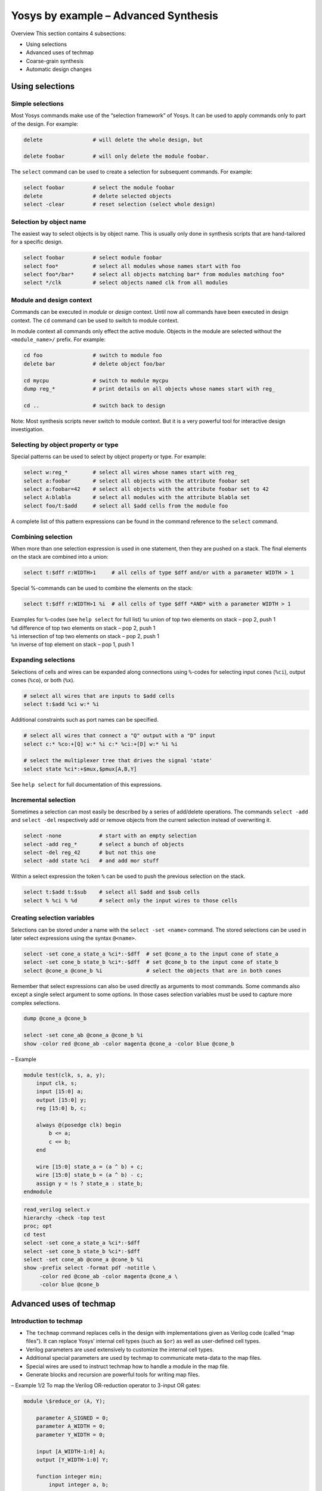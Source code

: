 Yosys by example – Advanced Synthesis
=====================================

.. container:: frame

.. container:: frame

   Overview This section contains 4 subsections:

   -  Using selections

   -  Advanced uses of techmap

   -  Coarse-grain synthesis

   -  Automatic design changes

Using selections
----------------

.. container:: frame

Simple selections
~~~~~~~~~~~~~~~~~

.. container:: frame

   Most Yosys commands make use of the “selection framework” of Yosys.
   It can be used to apply commands only to part of the design. For
   example:

   .. code:: ys

      delete                # will delete the whole design, but

      delete foobar         # will only delete the module foobar.

   The ``select`` command can be used to create a selection for
   subsequent commands. For example:

   .. code:: ys

      select foobar         # select the module foobar
      delete                # delete selected objects
      select -clear         # reset selection (select whole design)

Selection by object name
~~~~~~~~~~~~~~~~~~~~~~~~

.. container:: frame

   The easiest way to select objects is by object name. This is usually
   only done in synthesis scripts that are hand-tailored for a specific
   design.

   .. code:: ys

      select foobar         # select module foobar
      select foo*           # select all modules whose names start with foo
      select foo*/bar*      # select all objects matching bar* from modules matching foo*
      select */clk          # select objects named clk from all modules

Module and design context
~~~~~~~~~~~~~~~~~~~~~~~~~

.. container:: frame

   Commands can be executed in *module* or *design* context. Until now
   all commands have been executed in design context. The ``cd`` command
   can be used to switch to module context.

   In module context all commands only effect the active module. Objects
   in the module are selected without the ``<module_name>/`` prefix. For
   example:

   .. code:: ys

      cd foo                # switch to module foo
      delete bar            # delete object foo/bar

      cd mycpu              # switch to module mycpu
      dump reg_*            # print details on all objects whose names start with reg_

      cd ..                 # switch back to design

   Note: Most synthesis scripts never switch to module context. But it
   is a very powerful tool for interactive design investigation.

Selecting by object property or type
~~~~~~~~~~~~~~~~~~~~~~~~~~~~~~~~~~~~

.. container:: frame

   Special patterns can be used to select by object property or type.
   For example:

   .. code:: ys

      select w:reg_*        # select all wires whose names start with reg_
      select a:foobar       # select all objects with the attribute foobar set
      select a:foobar=42    # select all objects with the attribute foobar set to 42
      select A:blabla       # select all modules with the attribute blabla set
      select foo/t:$add     # select all $add cells from the module foo

   A complete list of this pattern expressions can be found in the
   command reference to the ``select`` command.

Combining selection
~~~~~~~~~~~~~~~~~~~

.. container:: frame

   When more than one selection expression is used in one statement,
   then they are pushed on a stack. The final elements on the stack are
   combined into a union:

   .. code:: ys

      select t:$dff r:WIDTH>1     # all cells of type $dff and/or with a parameter WIDTH > 1

   Special %-commands can be used to combine the elements on the stack:

   .. code:: ys

      select t:$dff r:WIDTH>1 %i  # all cells of type $dff *AND* with a parameter WIDTH > 1

   .. container:: block

      | Examples for ``%``-codes (see ``help select`` for full list)
        ``%u`` union of top two elements on stack – pop 2, push 1
      | ``%d`` difference of top two elements on stack – pop 2, push 1
      | ``%i`` intersection of top two elements on stack – pop 2, push 1
      | ``%n`` inverse of top element on stack – pop 1, push 1

Expanding selections
~~~~~~~~~~~~~~~~~~~~

.. container:: frame

   Selections of cells and wires can be expanded along connections using
   ``%``-codes for selecting input cones (``%ci``), output cones
   (``%co``), or both (``%x``).

   .. code:: ys

      # select all wires that are inputs to $add cells
      select t:$add %ci w:* %i

   Additional constraints such as port names can be specified.

   .. code:: ys

      # select all wires that connect a "Q" output with a "D" input
      select c:* %co:+[Q] w:* %i c:* %ci:+[D] w:* %i %i

      # select the multiplexer tree that drives the signal 'state'
      select state %ci*:+$mux,$pmux[A,B,Y]

   See ``help select`` for full documentation of this expressions.

Incremental selection
~~~~~~~~~~~~~~~~~~~~~

.. container:: frame

   Sometimes a selection can most easily be described by a series of
   add/delete operations. The commands ``select -add`` and
   ``select -del`` respectively add or remove objects from the current
   selection instead of overwriting it.

   .. code:: ys

      select -none            # start with an empty selection
      select -add reg_*       # select a bunch of objects
      select -del reg_42      # but not this one
      select -add state %ci   # and add mor stuff

   Within a select expression the token ``%`` can be used to push the
   previous selection on the stack.

   .. code:: ys

      select t:$add t:$sub    # select all $add and $sub cells
      select % %ci % %d       # select only the input wires to those cells

Creating selection variables
~~~~~~~~~~~~~~~~~~~~~~~~~~~~

.. container:: frame

   Selections can be stored under a name with the ``select -set <name>``
   command. The stored selections can be used in later select
   expressions using the syntax ``@<name>``.

   .. code:: ys

      select -set cone_a state_a %ci*:-$dff  # set @cone_a to the input cone of state_a
      select -set cone_b state_b %ci*:-$dff  # set @cone_b to the input cone of state_b
      select @cone_a @cone_b %i              # select the objects that are in both cones

   Remember that select expressions can also be used directly as
   arguments to most commands. Some commands also except a single select
   argument to some options. In those cases selection variables must be
   used to capture more complex selections.

   .. code:: ys

      dump @cone_a @cone_b

      select -set cone_ab @cone_a @cone_b %i
      show -color red @cone_ab -color magenta @cone_a -color blue @cone_b

.. container:: frame

   – Example

   .. container:: columns

      .. code:: verilog

         module test(clk, s, a, y);
             input clk, s;
             input [15:0] a;
             output [15:0] y;
             reg [15:0] b, c;

             always @(posedge clk) begin
                 b <= a;
                 c <= b;
             end

             wire [15:0] state_a = (a ^ b) + c;
             wire [15:0] state_b = (a ^ b) - c;
             assign y = !s ? state_a : state_b;
         endmodule

      .. code:: ys

         read_verilog select.v
         hierarchy -check -top test
         proc; opt
         cd test
         select -set cone_a state_a %ci*:-$dff
         select -set cone_b state_b %ci*:-$dff
         select -set cone_ab @cone_a @cone_b %i
         show -prefix select -format pdf -notitle \
              -color red @cone_ab -color magenta @cone_a \
              -color blue @cone_b

   .. image:: PRESENTATION_ExAdv/select.pdf
      :alt: image

Advanced uses of techmap
------------------------

.. container:: frame

Introduction to techmap
~~~~~~~~~~~~~~~~~~~~~~~

.. container:: frame

   -  The ``techmap`` command replaces cells in the design with
      implementations given as Verilog code (called “map files”). It can
      replace Yosys’ internal cell types (such as ``$or``) as well as
      user-defined cell types.

   -  Verilog parameters are used extensively to customize the internal
      cell types.

   -  Additional special parameters are used by techmap to communicate
      meta-data to the map files.

   -  Special wires are used to instruct techmap how to handle a module
      in the map file.

   -  Generate blocks and recursion are powerful tools for writing map
      files.

.. container:: frame

   – Example 1/2 To map the Verilog OR-reduction operator to 3-input OR
   gates:

   .. container:: columns

      .. code:: verilog

         module \$reduce_or (A, Y);

             parameter A_SIGNED = 0;
             parameter A_WIDTH = 0;
             parameter Y_WIDTH = 0;

             input [A_WIDTH-1:0] A;
             output [Y_WIDTH-1:0] Y;

             function integer min;
                 input integer a, b;
                 begin
                     if (a < b)
                         min = a;
                     else
                         min = b;
                 end
             endfunction

             genvar i;
             generate begin
                 if (A_WIDTH == 0) begin
                     assign Y = 0;
                 end

      .. code:: verilog

                 if (A_WIDTH == 1) begin
                     assign Y = A;
                 end
                 if (A_WIDTH == 2) begin
                     wire ybuf;
                     OR3X1 g (.A(A[0]), .B(A[1]), .C(1'b0), .Y(ybuf));
                     assign Y = ybuf;
                 end
                 if (A_WIDTH == 3) begin
                     wire ybuf;
                     OR3X1 g (.A(A[0]), .B(A[1]), .C(A[2]), .Y(ybuf));
                     assign Y = ybuf;
                 end
                 if (A_WIDTH > 3) begin
                     localparam next_stage_sz = (A_WIDTH+2) / 3;
                     wire [next_stage_sz-1:0] next_stage;
                     for (i = 0; i < next_stage_sz; i = i+1) begin
                         localparam bits = min(A_WIDTH - 3*i, 3);
                         assign next_stage[i] = |A[3*i +: bits];
                     end
                     assign Y = |next_stage;
                 end
             end endgenerate
         endmodule

.. container:: frame

   – Example 2/2 to 0cm\ |image|

   .. container:: columns

      .. code:: ys

         techmap -map red_or3x1_map.v;;

      .. code:: verilog

         module test (A, Y);
             input [6:0] A;
             output Y;
             assign Y = |A;
         endmodule

Conditional techmap
~~~~~~~~~~~~~~~~~~~

.. container:: frame

   -  In some cases only cells with certain properties should be
      substituted.

   -  The special wire ``_TECHMAP_FAIL_`` can be used to disable a
      module in the map file for a certain set of parameters.

   -  The wire ``_TECHMAP_FAIL_`` must be set to a constant value. If it
      is non-zero then the module is disabled for this set of
      parameters.

   -  Example use-cases:

      -  coarse-grain cell types that only operate on certain bit widths

      -  memory resources for different memory geometries (width, depth,
         ports, etc.)

.. container:: frame

   – Example to 0cm\ |image1|

   .. code:: verilog

      module \$mul (A, B, Y);
          parameter A_SIGNED = 0;
          parameter B_SIGNED = 0;
          parameter A_WIDTH = 1;
          parameter B_WIDTH = 1;
          parameter Y_WIDTH = 1;

          input [A_WIDTH-1:0] A;
          input [B_WIDTH-1:0] B;
          output [Y_WIDTH-1:0] Y;

          wire _TECHMAP_FAIL_ = A_WIDTH != B_WIDTH || B_WIDTH != Y_WIDTH;

          MYMUL #( .WIDTH(Y_WIDTH) ) g ( .A(A), .B(B), .Y(Y) );
      endmodule

   .. container:: columns

      .. code:: verilog

         module test(A, B, C, Y1, Y2);
             input   [7:0] A, B, C;
             output  [7:0] Y1 = A * B;
             output [15:0] Y2 = A * C;
         endmodule

      .. code:: ys

         read_verilog sym_mul_test.v
         hierarchy -check -top test

         techmap -map sym_mul_map.v;;

Scripting in map modules
~~~~~~~~~~~~~~~~~~~~~~~~

.. container:: frame

   -  The special wires ``_TECHMAP_DO_`` can be used to run Yosys
      scripts in the context of the replacement module.

   -  The wire that comes first in alphabetical oder is interpreted as
      string (must be connected to constants) that is executed as
      script. Then the wire is removed. Repeat.

   -  You can even call techmap recursively!

   -  Example use-cases:

      -  Using always blocks in map module: call ``proc``

      -  Perform expensive optimizations (such as ``freduce``) on cells
         where this is known to work well.

      -  Interacting with custom commands.

   PROTIP: Commands such as ``shell``, ``show -pause``, and ``dump`` can
   be use in the ``_TECHMAP_DO_`` scripts for debugging map modules.

.. container:: frame

   – Example to 0cm\ |image2|

   .. container:: columns

      .. code:: verilog

         module MYMUL(A, B, Y);
             parameter WIDTH = 1;
             input [WIDTH-1:0] A, B;
             output reg [WIDTH-1:0] Y;

             wire [1023:0] _TECHMAP_DO_ = "proc; clean";

             integer i;
             always @* begin
                 Y = 0;
                 for (i = 0; i < WIDTH; i=i+1)
                     if (A[i])
                         Y = Y + (B << i);
             end
         endmodule

      .. code:: verilog

         module test(A, B, Y);
             input  [1:0] A, B;
             output [1:0] Y = A * B;
         endmodule

      .. code:: ys

         read_verilog mymul_test.v
         hierarchy -check -top test

         techmap -map sym_mul_map.v \
                 -map mymul_map.v;;

      .. code:: ys

         rename test test_mapped
         read_verilog mymul_test.v
         miter -equiv test test_mapped miter
         flatten miter

         sat -verify -prove trigger 0 miter

Handling constant inputs
~~~~~~~~~~~~~~~~~~~~~~~~

.. container:: frame

   -  The special parameters ``_TECHMAP_CONSTMSK__`` and
      ``_TECHMAP_CONSTVAL__`` can be used to handle constant input
      values to cells.

   -  The former contains 1-bits for all constant input bits on the
      port.

   -  The latter contains the constant bits or undef (x) for
      non-constant bits.

   -  Example use-cases:

      -  Converting arithmetic (for example multiply to shift)

      -  Identify constant addresses or enable bits in memory
         interfaces.

.. container:: frame

   – Example to 0cm\ |image3|

   .. container:: columns

      .. code:: verilog

         module MYMUL(A, B, Y);
             parameter WIDTH = 1;
             input [WIDTH-1:0] A, B;
             output reg [WIDTH-1:0] Y;

             parameter _TECHMAP_CONSTVAL_A_ = WIDTH'bx;
             parameter _TECHMAP_CONSTVAL_B_ = WIDTH'bx;

             reg _TECHMAP_FAIL_;
             wire [1023:0] _TECHMAP_DO_ = "proc; clean";

             integer i;
             always @* begin
             	_TECHMAP_FAIL_ <= 1;
                 for (i = 0; i < WIDTH; i=i+1) begin
                     if (_TECHMAP_CONSTVAL_A_ === WIDTH'd1 << i) begin
         	        _TECHMAP_FAIL_ <= 0;
                         Y <= B << i;
         	    end
                     if (_TECHMAP_CONSTVAL_B_ === WIDTH'd1 << i) begin
         	        _TECHMAP_FAIL_ <= 0;
                         Y <= A << i;
         	    end
         	end
             end
         endmodule

      .. code:: verilog

         module test (A, X, Y);
         input [7:0] A;
         output [7:0] X = A * 8'd 6;
         output [7:0] Y = A * 8'd 8;
         endmodule

      .. code:: ys

         read_verilog mulshift_test.v
         hierarchy -check -top test

         techmap -map sym_mul_map.v \
                 -map mulshift_map.v;;

Handling shorted inputs
~~~~~~~~~~~~~~~~~~~~~~~

.. container:: frame

   -  The special parameters ``_TECHMAP_BITS_CONNMAP_`` and
      ``_TECHMAP_CONNMAP__`` can be used to handle shorted inputs.

   -  Each bit of the port correlates to an ``_TECHMAP_BITS_CONNMAP_``
      bits wide number in ``_TECHMAP_CONNMAP__``.

   -  Each unique signal bit is assigned its own number. Identical
      fields in the ``_TECHMAP_CONNMAP__`` parameters mean shorted
      signal bits.

   -  The numbers 0-3 are reserved for ``0``, ``1``, ``x``, and ``z``
      respectively.

   -  Example use-cases:

      -  Detecting shared clock or control signals in memory interfaces.

      -  In some cases this can be used for for optimization.

.. container:: frame

   – Example to 0cm\ |image4|

   .. container:: columns

      .. code:: verilog

         module \$add (A, B, Y);
           parameter A_SIGNED = 0;
           parameter B_SIGNED = 0;
           parameter A_WIDTH = 1;
           parameter B_WIDTH = 1;
           parameter Y_WIDTH = 1;

           input [A_WIDTH-1:0] A;
           input [B_WIDTH-1:0] B;
           output [Y_WIDTH-1:0] Y;

           parameter _TECHMAP_BITS_CONNMAP_ = 0;
           parameter _TECHMAP_CONNMAP_A_ = 0;
           parameter _TECHMAP_CONNMAP_B_ = 0;

           wire _TECHMAP_FAIL_ = A_WIDTH != B_WIDTH || B_WIDTH < Y_WIDTH ||
                                 _TECHMAP_CONNMAP_A_ != _TECHMAP_CONNMAP_B_;

           assign Y = A << 1;
         endmodule

      .. code:: verilog

         module test (A, B, X, Y);
         input [7:0] A, B;
         output [7:0] X = A + B;
         output [7:0] Y = A + A;
         endmodule

      .. code:: ys

         read_verilog addshift_test.v
         hierarchy -check -top test

         techmap -map addshift_map.v;;

Notes on using techmap
~~~~~~~~~~~~~~~~~~~~~~

.. container:: frame

   -  Don’t use positional cell parameters in map modules.

   -  | Don’t try to implement basic logic optimization with techmap.
      | (So the OR-reduce using OR3X1 cells map was actually a bad
        example.)

   -  You can use the ``$_ _``-prefix for internal cell types to avoid
      collisions with the user-namespace. But always use two underscores
      or the internal consistency checker will trigger on this cells.

   -  Techmap has two major use cases:

      -  | Creating good logic-level representation of arithmetic
           functions.
         | This also means using dedicated hardware resources such as
           half- and full-adder cells in ASICS or dedicated carry logic
           in FPGAs.

      -  Mapping of coarse-grain resources such as block memory or DSP
         cells.

Coarse-grain synthesis
----------------------

.. container:: frame

Intro to coarse-grain synthesis
~~~~~~~~~~~~~~~~~~~~~~~~~~~~~~~

.. container:: frame

   In coarse-grain synthesis the target architecture has cells of the
   same complexity or larger complexity than the internal RTL
   representation.

   For example:

   .. code:: verilog

      wire [15:0] a, b;
          wire [31:0] c, y;
          assign y = a * b + c;

   This circuit contains two cells in the RTL representation: one
   multiplier and one adder. In some architectures this circuit can be
   implemented using a single circuit element, for example an FPGA DSP
   core. Coarse grain synthesis is this mapping of groups of circuit
   elements to larger components.

   Fine-grain synthesis would be matching the circuit elements to
   smaller components, such as LUTs, gates, or half- and full-adders.

The extract pass
~~~~~~~~~~~~~~~~

.. container:: frame

   -  Like the ``techmap`` pass, the ``extract`` pass is called with a
      map file. It compares the circuits inside the modules of the map
      file with the design and looks for sub-circuits in the design that
      match any of the modules in the map file.

   -  If a match is found, the ``extract`` pass will replace the
      matching subcircuit with an instance of the module from the map
      file.

   -  In a way the ``extract`` pass is the inverse of the techmap pass.

.. container:: frame

   – Example 1/2 to 0cm

   .. container:: columns

      .. code:: verilog

         module test(a, b, c, d, y);
         input [15:0] a, b;
         input [31:0] c, d;
         output [31:0] y;
         assign y = a * b + c + d;
         endmodule

      .. code:: verilog

         module macc_16_16_32(a, b, c, y);
         input [15:0] a, b;
         input [31:0] c;
         output [31:0] y;
         assign y = a*b + c;
         endmodule

      .. code:: ys

         read_verilog macc_simple_test.v
         hierarchy -check -top test

         extract -map macc_simple_xmap.v;;

.. container:: frame

   – Example 2/2

   ================== ==================
   \                  
   :math:`\downarrow` :math:`\downarrow`
   \                  
   :math:`\downarrow` :math:`\downarrow`
   \                  
   ================== ==================

The wrap-extract-unwrap method
~~~~~~~~~~~~~~~~~~~~~~~~~~~~~~

.. container:: frame

   Often a coarse-grain element has a constant bit-width, but can be
   used to implement operations with a smaller bit-width. For example, a
   18x25-bit multiplier can also be used to implement 16x20-bit
   multiplication.

   A way of mapping such elements in coarse grain synthesis is the
   wrap-extract-unwrap method:

   -  | **wrap**
      | Identify candidate-cells in the circuit and wrap them in a cell
        with a constant wider bit-width using ``techmap``. The wrappers
        use the same parameters as the original cell, so the information
        about the original width of the ports is preserved.
      | Then use the ``connwrappers`` command to connect up the
        bit-extended in- and outputs of the wrapper cells.

   -  | **extract**
      | Now all operations are encoded using the same bit-width as the
        coarse grain element. The ``extract`` command can be used to
        replace circuits with cells of the target architecture.

   -  | **unwrap**
      | The remaining wrapper cell can be unwrapped using ``techmap``.

   The following sides detail an example that shows how to map MACC
   operations of arbitrary size to MACC cells with a 18x25-bit
   multiplier and a 48-bit adder (such as the Xilinx DSP48 cells).

Example: DSP48_MACC
~~~~~~~~~~~~~~~~~~~

.. container:: frame

   | – 1/13 Preconditioning: ``macc_xilinx_swap_map.v``
   | Make sure ``A`` is the smaller port on all multipliers

   .. container:: columns

      .. code:: verilog

         (* techmap_celltype = "$mul" *)
         module mul_swap_ports (A, B, Y);

         parameter A_SIGNED = 0;
         parameter B_SIGNED = 0;
         parameter A_WIDTH = 1;
         parameter B_WIDTH = 1;
         parameter Y_WIDTH = 1;

         input [A_WIDTH-1:0] A;
         input [B_WIDTH-1:0] B;
         output [Y_WIDTH-1:0] Y;

         wire _TECHMAP_FAIL_ = A_WIDTH <= B_WIDTH;

      .. code:: verilog

         \$mul #(
         	.A_SIGNED(B_SIGNED),
         	.B_SIGNED(A_SIGNED),
         	.A_WIDTH(B_WIDTH),
         	.B_WIDTH(A_WIDTH),
         	.Y_WIDTH(Y_WIDTH)
         ) _TECHMAP_REPLACE_ (
         	.A(B),
         	.B(A),
         	.Y(Y)
         );

         endmodule

.. container:: frame

   – 2/13 Wrapping multipliers: ``macc_xilinx_wrap_map.v``

   .. container:: columns

      .. code:: verilog

         (* techmap_celltype = "$mul" *)
         module mul_wrap (A, B, Y);

         parameter A_SIGNED = 0;
         parameter B_SIGNED = 0;
         parameter A_WIDTH = 1;
         parameter B_WIDTH = 1;
         parameter Y_WIDTH = 1;

         input [A_WIDTH-1:0] A;
         input [B_WIDTH-1:0] B;
         output [Y_WIDTH-1:0] Y;

         wire [17:0] A_18 = A;
         wire [24:0] B_25 = B;
         wire [47:0] Y_48;
         assign Y = Y_48;

         wire [1023:0] _TECHMAP_DO_ = "proc; clean";

         reg _TECHMAP_FAIL_;
         initial begin
         	_TECHMAP_FAIL_ <= 0;

      .. code:: verilog

         	if (A_SIGNED || B_SIGNED)
         		_TECHMAP_FAIL_ <= 1;
         	if (A_WIDTH < 4 || B_WIDTH < 4)
         		_TECHMAP_FAIL_ <= 1;
         	if (A_WIDTH > 18 || B_WIDTH > 25)
         		_TECHMAP_FAIL_ <= 1;
         	if (A_WIDTH*B_WIDTH < 100)
         		_TECHMAP_FAIL_ <= 1;
         end

         \$__mul_wrapper #(
         	.A_SIGNED(A_SIGNED),
         	.B_SIGNED(B_SIGNED),
         	.A_WIDTH(A_WIDTH),
         	.B_WIDTH(B_WIDTH),
         	.Y_WIDTH(Y_WIDTH)
         ) _TECHMAP_REPLACE_ (
         	.A(A_18),
         	.B(B_25),
         	.Y(Y_48)
         );

         endmodule

.. container:: frame

   – 3/13 Wrapping adders: ``macc_xilinx_wrap_map.v``

   .. container:: columns

      .. code:: verilog

         (* techmap_celltype = "$add" *)
         module add_wrap (A, B, Y);

         parameter A_SIGNED = 0;
         parameter B_SIGNED = 0;
         parameter A_WIDTH = 1;
         parameter B_WIDTH = 1;
         parameter Y_WIDTH = 1;

         input [A_WIDTH-1:0] A;
         input [B_WIDTH-1:0] B;
         output [Y_WIDTH-1:0] Y;

         wire [47:0] A_48 = A;
         wire [47:0] B_48 = B;
         wire [47:0] Y_48;
         assign Y = Y_48;

         wire [1023:0] _TECHMAP_DO_ = "proc; clean";

      .. code:: verilog

         reg _TECHMAP_FAIL_;
         initial begin
         	_TECHMAP_FAIL_ <= 0;
         	if (A_SIGNED || B_SIGNED)
         		_TECHMAP_FAIL_ <= 1;
         	if (A_WIDTH < 10 && B_WIDTH < 10)
         		_TECHMAP_FAIL_ <= 1;
         end

         \$__add_wrapper #(
         	.A_SIGNED(A_SIGNED),
         	.B_SIGNED(B_SIGNED),
         	.A_WIDTH(A_WIDTH),
         	.B_WIDTH(B_WIDTH),
         	.Y_WIDTH(Y_WIDTH)
         ) _TECHMAP_REPLACE_ (
         	.A(A_48),
         	.B(B_48),
         	.Y(Y_48)
         );

         endmodule

.. container:: frame

   – 4/13 Extract: ``macc_xilinx_xmap.v``

   .. code:: verilog

      module DSP48_MACC (a, b, c, y);

      input [17:0] a;
      input [24:0] b;
      input [47:0] c;
      output [47:0] y;

      assign y = a*b + c;

      endmodule

   .. simply use the same wrapping commands on this module as on the
   design to create a template for the ``extract`` command.

.. container:: frame

   – 5/13 Unwrapping multipliers: ``macc_xilinx_unwrap_map.v``

   .. container:: columns

      .. code:: verilog

         module \$__mul_wrapper (A, B, Y);

         parameter A_SIGNED = 0;
         parameter B_SIGNED = 0;
         parameter A_WIDTH = 1;
         parameter B_WIDTH = 1;
         parameter Y_WIDTH = 1;

         input [17:0] A;
         input [24:0] B;
         output [47:0] Y;

         wire [A_WIDTH-1:0] A_ORIG = A;
         wire [B_WIDTH-1:0] B_ORIG = B;
         wire [Y_WIDTH-1:0] Y_ORIG;
         assign Y = Y_ORIG;

      .. code:: verilog

         \$mul #(
         	.A_SIGNED(A_SIGNED),
         	.B_SIGNED(B_SIGNED),
         	.A_WIDTH(A_WIDTH),
         	.B_WIDTH(B_WIDTH),
         	.Y_WIDTH(Y_WIDTH)
         ) _TECHMAP_REPLACE_ (
         	.A(A_ORIG),
         	.B(B_ORIG),
         	.Y(Y_ORIG)
         );

         endmodule

.. container:: frame

   – 6/13 Unwrapping adders: ``macc_xilinx_unwrap_map.v``

   .. container:: columns

      .. code:: verilog

         module \$__add_wrapper (A, B, Y);

         parameter A_SIGNED = 0;
         parameter B_SIGNED = 0;
         parameter A_WIDTH = 1;
         parameter B_WIDTH = 1;
         parameter Y_WIDTH = 1;

         input [47:0] A;
         input [47:0] B;
         output [47:0] Y;

         wire [A_WIDTH-1:0] A_ORIG = A;
         wire [B_WIDTH-1:0] B_ORIG = B;
         wire [Y_WIDTH-1:0] Y_ORIG;
         assign Y = Y_ORIG;

      .. code:: verilog

         \$add #(
         	.A_SIGNED(A_SIGNED),
         	.B_SIGNED(B_SIGNED),
         	.A_WIDTH(A_WIDTH),
         	.B_WIDTH(B_WIDTH),
         	.Y_WIDTH(Y_WIDTH)
         ) _TECHMAP_REPLACE_ (
         	.A(A_ORIG),
         	.B(B_ORIG),
         	.Y(Y_ORIG)
         );

         endmodule

.. container:: frame

   – 7/13

   ================== ==================
   ``test1``          ``test2``
   \                  
   :math:`\downarrow` :math:`\downarrow`
   ================== ==================

   .. code:: ys

      read_verilog macc_xilinx_test.v
                                  hierarchy -check

   ================== ==================
   :math:`\downarrow` :math:`\downarrow`
   \                  
   ================== ==================

.. container:: frame

   – 8/13

   ================== ==================
   ``test1``          ``test2``
   \                  
   :math:`\downarrow` :math:`\downarrow`
   ================== ==================

   .. code:: ys

      techmap -map macc_xilinx_swap_map.v ;;

   ================== ==================
   :math:`\downarrow` :math:`\downarrow`
   \                  
   ================== ==================

.. container:: frame

   – 9/13 Wrapping in ``test1``:

   .. container:: columns

      to 0cm

      .. code:: ys

         techmap -map macc_xilinx_wrap_map.v

         connwrappers -unsigned $__mul_wrapper \
                                     Y Y_WIDTH \
                      -unsigned $__add_wrapper \
                                     Y Y_WIDTH ;;

   .. image:: PRESENTATION_ExAdv/macc_xilinx_test1c.pdf
      :alt: image

.. container:: frame

   – 10/13 Wrapping in ``test2``:

   .. container:: columns

      to 0cm

      .. code:: ys

         techmap -map macc_xilinx_wrap_map.v

         connwrappers -unsigned $__mul_wrapper \
                                     Y Y_WIDTH \
                      -unsigned $__add_wrapper \
                                     Y Y_WIDTH ;;

   .. image:: PRESENTATION_ExAdv/macc_xilinx_test2c.pdf
      :alt: image

.. container:: frame

   – 11/13 Extract in ``test1``:

   .. container:: columns

      to 0cm

      .. code:: ys

         design -push
         read_verilog macc_xilinx_xmap.v
         techmap -map macc_xilinx_swap_map.v
         techmap -map macc_xilinx_wrap_map.v;;
         design -save __macc_xilinx_xmap
         design -pop

      .. code:: ys

         extract -constports -ignore_parameters \
                 -map %__macc_xilinx_xmap       \
                 -swap $__add_wrapper A,B ;;

      to 0cm

   .. image:: PRESENTATION_ExAdv/macc_xilinx_test1d.pdf
      :alt: image
      :width: 11cm

.. container:: frame

   – 12/13 Extract in ``test2``:

   .. container:: columns

      to 0cm

      .. code:: ys

         design -push
         read_verilog macc_xilinx_xmap.v
         techmap -map macc_xilinx_swap_map.v
         techmap -map macc_xilinx_wrap_map.v;;
         design -save __macc_xilinx_xmap
         design -pop

      .. code:: ys

         extract -constports -ignore_parameters \
                 -map %__macc_xilinx_xmap       \
                 -swap $__add_wrapper A,B ;;

      to 0cm

   .. image:: PRESENTATION_ExAdv/macc_xilinx_test2d.pdf
      :alt: image
      :width: 11cm

.. container:: frame

   – 13/13 Unwrap in ``test2``:

Automatic design changes
------------------------

.. container:: frame

Changing the design from Yosys
~~~~~~~~~~~~~~~~~~~~~~~~~~~~~~

.. container:: frame

   Yosys commands can be used to change the design in memory. Examples
   of this are:

   -  | **Changes in design hierarchy**
      | Commands such as ``flatten`` and ``submod`` can be used to
        change the design hierarchy, i.e. flatten the hierarchy or
        moving parts of a module to a submodule. This has applications
        in synthesis scripts as well as in reverse engineering and
        analysis.

   -  | **Behavioral changes**
      | Commands such as ``techmap`` can be used to make behavioral
        changes to the design, for example changing asynchronous resets
        to synchronous resets. This has applications in design space
        exploration (evaluation of various architectures for one
        circuit).

Example: Async reset to sync reset
~~~~~~~~~~~~~~~~~~~~~~~~~~~~~~~~~~

.. container:: frame

   The following techmap map file replaces all positive-edge async reset
   flip-flops with positive-edge sync reset flip-flops. The code is
   taken from the example Yosys script for ASIC synthesis of the Amber
   ARMv2 CPU.

   .. container:: columns

      to 0cm

      .. code:: verilog

         (* techmap_celltype = "$adff" *)
         module adff2dff (CLK, ARST, D, Q);

             parameter WIDTH = 1;
             parameter CLK_POLARITY = 1;
             parameter ARST_POLARITY = 1;
             parameter ARST_VALUE = 0;

             input CLK, ARST;
             input [WIDTH-1:0] D;
             output reg [WIDTH-1:0] Q;

             wire [1023:0] _TECHMAP_DO_ = "proc";

             wire _TECHMAP_FAIL_ = !CLK_POLARITY || !ARST_POLARITY;

      .. code:: verilog

         // ..continued..


             always @(posedge CLK)
                 if (ARST)
                     Q <= ARST_VALUE;
                 else
                      <= D;

         endmodule

Summary
-------

.. container:: frame

   -  A lot can be achieved in Yosys just with the standard set of
      commands.

   -  The commands ``techmap`` and ``extract`` can be used to prototype
      many complex synthesis tasks.

   .. container:: center

      Questions?

   .. container:: center

      http://www.clifford.at/yosys/

.. |image| image:: PRESENTATION_ExAdv/red_or3x1.pdf
   :width: 10cm
.. |image1| image:: PRESENTATION_ExAdv/sym_mul.pdf
   :width: 6cm
.. |image2| image:: PRESENTATION_ExAdv/mymul.pdf
   :width: 10cm
.. |image3| image:: PRESENTATION_ExAdv/mulshift.pdf
   :width: 5cm
.. |image4| image:: PRESENTATION_ExAdv/addshift.pdf
   :width: 5cm
